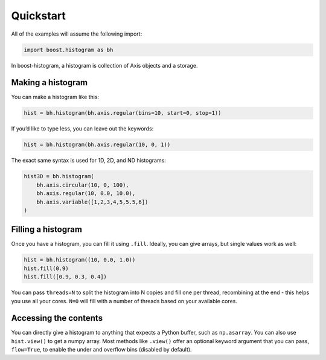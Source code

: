 Quickstart
==========

All of the examples will assume the following import:

.. code:: python

   import boost.histogram as bh

In boost-histogram, a histogram is collection of Axis objects and a
storage.


.. image:: ../_images/histogram_design.png
   :alt: Regular axis illustration
   :align: center

Making a histogram
------------------

You can make a histogram like this:

.. code:: python

   hist = bh.histogram(bh.axis.regular(bins=10, start=0, stop=1))

If you’d like to type less, you can leave out the keywords:

.. code:: python

   hist = bh.histogram(bh.axis.regular(10, 0, 1))


The exact same syntax is used for 1D, 2D, and ND histograms:

.. code:: python

   hist3D = bh.histogram(
       bh.axis.circular(10, 0, 100),
       bh.axis.regular(10, 0.0, 10.0),
       bh.axis.variable([1,2,3,4,5,5.5,6])
   )

Filling a histogram
-------------------

Once you have a histogram, you can fill it using ``.fill``. Ideally, you
can give arrays, but single values work as well:

.. code:: python

   hist = bh.histogram((10, 0.0, 1.0))
   hist.fill(0.9)
   hist.fill([0.9, 0.3, 0.4])

You can pass ``threads=N`` to split the histogram into N copies and fill
one per thread, recombining at the end - this helps you use all your
cores. ``N=0`` will fill with a number of threads based on your
available cores.

Accessing the contents
----------------------

You can directly give a histogram to anything that expects a Python
buffer, such as ``np.asarray``. You can also use ``hist.view()`` to get
a numpy array. Most methods like ``.view()`` offer an optional keyword
argument that you can pass, ``flow=True``, to enable the under and
overflow bins (disabled by default).
